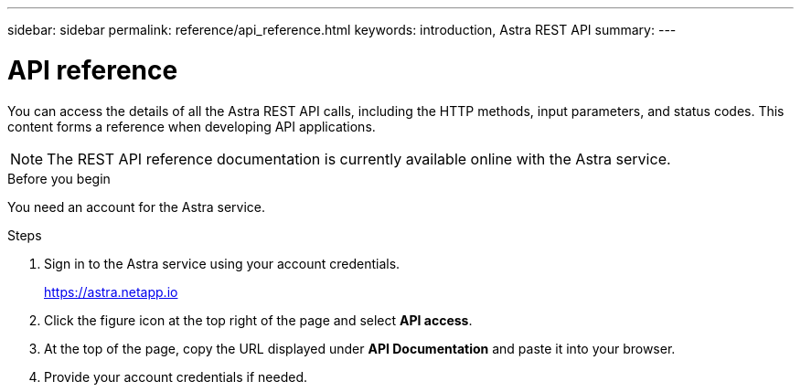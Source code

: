 ---
sidebar: sidebar
permalink: reference/api_reference.html
keywords: introduction, Astra REST API
summary:
---

= API reference
:hardbreaks:
:nofooter:
:icons: font
:linkattrs:
:imagesdir: ./media/

[.lead]
You can access the details of all the Astra REST API calls, including the HTTP methods, input parameters, and status codes. This content forms a reference when developing API applications.

[NOTE]
The REST API reference documentation is currently available online with the Astra service.

.Before you begin

You need an account for the Astra service.

.Steps

. Sign in to the Astra service using your account credentials.
+
link:https://astra.netapp.io[https://astra.netapp.io^]

. Click the figure icon at the top right of the page and select *API access*.

. At the top of the page, copy the URL displayed under *API Documentation* and paste it into your browser.

. Provide your account credentials if needed.
